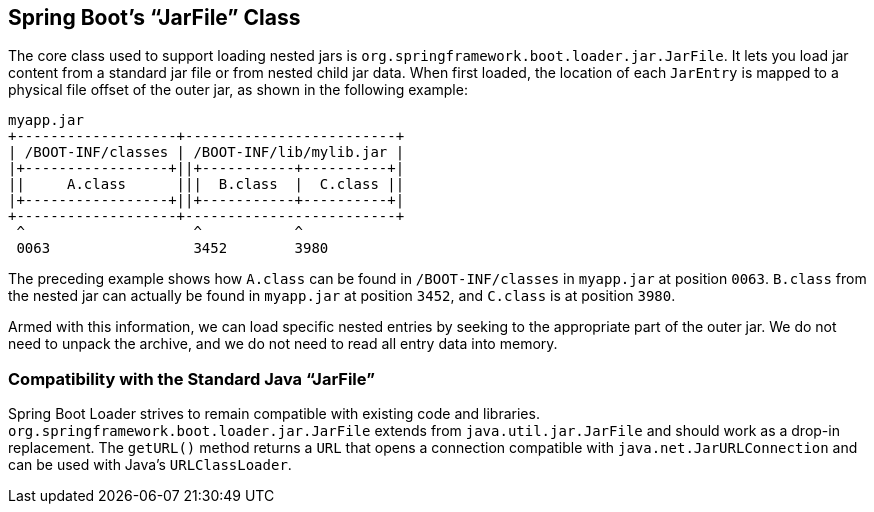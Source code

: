 [[executable-jar.jarfile-class]]
== Spring Boot's "`JarFile`" Class
The core class used to support loading nested jars is `org.springframework.boot.loader.jar.JarFile`.
It lets you load jar content from a standard jar file or from nested child jar data.
When first loaded, the location of each `JarEntry` is mapped to a physical file offset of the outer jar, as shown in the following example:

[indent=0]
----
	myapp.jar
	+-------------------+-------------------------+
	| /BOOT-INF/classes | /BOOT-INF/lib/mylib.jar |
	|+-----------------+||+-----------+----------+|
	||     A.class      |||  B.class  |  C.class ||
	|+-----------------+||+-----------+----------+|
	+-------------------+-------------------------+
	 ^                    ^           ^
	 0063                 3452        3980
----

The preceding example shows how `A.class` can be found in `/BOOT-INF/classes` in `myapp.jar` at position `0063`.
`B.class` from the nested jar can actually be found in `myapp.jar` at position `3452`, and `C.class` is at position `3980`.

Armed with this information, we can load specific nested entries by seeking to the appropriate part of the outer jar.
We do not need to unpack the archive, and we do not need to read all entry data into memory.



[[executable-jar.jarfile-class.compatibilty]]
=== Compatibility with the Standard Java "`JarFile`"
Spring Boot Loader strives to remain compatible with existing code and libraries.
`org.springframework.boot.loader.jar.JarFile` extends from `java.util.jar.JarFile` and should work as a drop-in replacement.
The `getURL()` method returns a `URL` that opens a connection compatible with `java.net.JarURLConnection` and can be used with Java's `URLClassLoader`.
